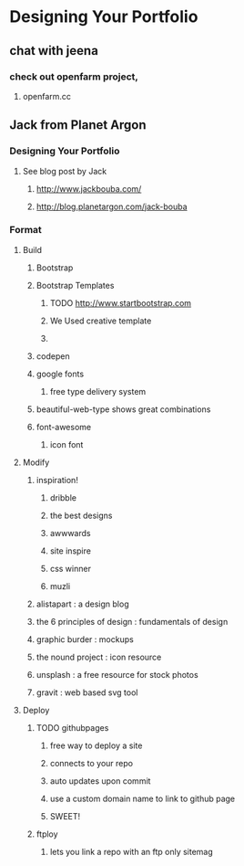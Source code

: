 * Designing Your Portfolio
** chat with jeena
*** check out openfarm project, 
**** openfarm.cc
** Jack from Planet Argon
*** Designing Your Portfolio
**** See blog post by Jack
***** http://www.jackbouba.com/
***** http://blog.planetargon.com/jack-bouba
*** Format
**** Build
***** Bootstrap
***** Bootstrap Templates
****** TODO http://www.startbootstrap.com
****** We Used creative template
****** 
***** codepen
***** google fonts
****** free type delivery system
***** beautiful-web-type shows great combinations
***** font-awesome
****** icon font
**** Modify
***** inspiration!
****** dribble
****** the best designs
****** awwwards
****** site inspire
****** css winner
****** muzli
***** alistapart : a design blog 
***** the 6 principles of design : fundamentals of design
***** graphic burder : mockups
***** the nound project : icon resource
***** unsplash : a free resource for stock photos
***** gravit : web based svg tool
**** Deploy
***** TODO githubpages
****** free way to deploy a site
****** connects to your repo
****** auto updates upon commit
****** use a custom domain name to link to github page
****** SWEET!
***** ftploy
****** lets you link a repo with an ftp only sitemag

